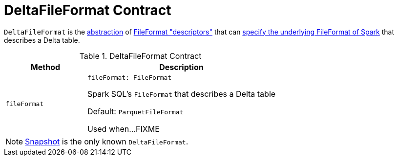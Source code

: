 = [[DeltaFileFormat]] DeltaFileFormat Contract

`DeltaFileFormat` is the <<contract, abstraction>> of <<implementations, FileFormat "descriptors">> that can <<fileFormat, specify the underlying FileFormat of Spark>> that describes a Delta table.

[[contract]]
.DeltaFileFormat Contract
[cols="30m,70",options="header",width="100%"]
|===
| Method
| Description

| fileFormat
a| [[fileFormat]]

[source, scala]
----
fileFormat: FileFormat
----

Spark SQL's `FileFormat` that describes a Delta table

Default: `ParquetFileFormat`

Used when...FIXME

|===

[[implementations]]
NOTE: <<Snapshot.adoc#, Snapshot>> is the only known `DeltaFileFormat`.
